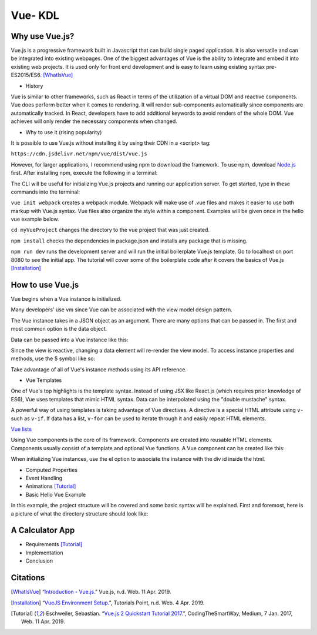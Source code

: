 Vue- KDL
========

Why use Vue.js?
---------------

Vue.js is a progressive framework built in Javascript that can build single paged application.
It is also versatile and can be integrated into existing webpages. One of the
biggest advantages of Vue is the ability to integrate and embed it into
existing web projects. It is used only for front end development and is easy to
learn using existing syntax pre-ES2015/ES6.
[WhatIsVue]_


* History

Vue is similar to other frameworks, such as React in terms of the utilization
of a virtual DOM and reactive components. Vue does perform better when it comes
to rendering. It will render sub-components automatically since components
are automatically tracked. In React, developers have to add additional keywords
to avoid renders of the whole DOM. Vue achieves will only render the necessary components
when changed.

* Why to use it (rising popularity)

It is possible to use Vue.js without installing it by using their CDN in a <script> tag:

``https://cdn.jsdelivr.net/npm/vue/dist/vue.js``

However, for larger applications, I recommend using npm to download the framework.
To use npm, download `Node.js <https://nodejs.org/en/download/>`_ first.
After installing npm, execute the following in a terminal:

.. code-block:: javascript
    :Caption: Installing Vue.js

    npm install vue
    npm install --global vue-cli

The CLI will be useful for initializing Vue.js projects and running our application server.
To get started, type in these commands into the terminal:

.. code-block:: javascript
    :Caption: Getting Started

    vue init webpack myVueProject
    cd myVueProject
    npm install
    npm run dev

``vue init webpack`` creates a webpack module. Webpack will make use of .vue files and makes it easier
to use both markup with Vue.js syntax. Vue files also organize the style within a component.
Examples will be given once in the hello vue example below.

``cd myVueProject`` changes the directory to the vue project that was just created.

``npm install`` checks the dependencies in package.json and installs any package that is missing.

``npm run dev`` runs the development server and will run the initial boilerplate Vue.js template.
Go to localhost on port 8080 to see the initial app. The tutorial will cover some of the
boilerplate code after it covers the basics of Vue.js
[Installation]_

How to use Vue.js
-----------------

Vue begins when a Vue instance is initialized.

.. code-block:: javascript
    :Caption: Initialize the Vue instance

    var vm = new Vue({
        // additional
    })

Many developers' use vm since Vue can be associated with the view model design
pattern.

The Vue instance takes in a JSON object as an argument. There are many options
that can be passed in. The first and most common option is the data object.


Data can be passed into a Vue instance like this:

.. code-block:: javascript
    :Caption: Data option

    var data = {fun: false}

    var vm = new Vue({
        data: data
    })

    // vm properties can be accessed like this now
    vm.fun == data.fun // when false == false, it returns true

Since the view is reactive, changing a data element will re-render the view model.
To access instance properties and methods, use the $ symbol like so:

.. code-block:: javascript
    :Caption: Instance Methods

    vm.$data === data // => true

Take advantage of all of Vue's instance methods using its API reference.

* Vue Templates

One of Vue's top highlights is the template syntax. Instead of using JSX like
React.js (which requires prior knowledge of ES6), Vue uses templates that mimic
HTML syntax. Data can be interpolated using the "double mustache" syntax.

.. code-block:: html
    :Caption: Templates

    //vm.title = "Hello World!";
    <h1>Title: {{ title}}</h1>

    //javascript can be executed inside the mustaches.
    //vm.counter = 0
    {{ counter + 1 }}

A powerful way of using templates is taking advantage of Vue directives.
A directive is a special HTML attribute using ``v-`` such as ``v-if``.
If data has a list, ``v-for`` can be used to iterate through it and easily
repeat HTML elements.

.. code-block:: html
    :Caption: v-for

    <ul id="example-1">
      <li v-for="item in items">
        {{ item.message }}
      </li>
    </ul>
    var example1 = new Vue({
      el: '#example-1',
      data: {
        items: [
          { message: 'Foo' },
          { message: 'Bar' }
        ]
      }
    })

`Vue lists <https://vuejs.org/v2/guide/list.html/>`_

Using Vue components is the core of its framework. Components are created into
reusable HTML elements. Components usually consist of a template and optional
Vue functions. A Vue component can be created like this:

.. code-block:: html
    :Caption: Component

    Vue.component('root-app', {
    data: function () {
        return {
        message: "Hello World!"
    },
    template: "<h1> {{ message }}</h1>

    }})

    //Inside the html
    <div id="demo">
        <root-app></root-app>
    </div>

    // In the js
    new Vue({el: '#demo});

When initializing Vue instances, use the el option to associate the instance
with the div id inside the html.

* Computed Properties

* Event Handling

* Animations [Tutorial]_

* Basic Hello Vue Example

In this example, the project structure will be covered and some basic syntax will be explained.
First and foremost, here is a picture of what the directory structure should look like:

A Calculator App
------------------
* Requirements [Tutorial]_
* Implementation
* Conclusion

Citations
---------
.. [WhatIsVue] “`Introduction - Vue.js. <http://www.vuejs.org/v2/guide/index.html#What-is-Vue-js>`_” Vue.js, n.d. Web. 11 Apr. 2019.

.. [Installation] “`VueJS Environment Setup. <https://www.tutorialspoint.com/vuejs/vuejs_environment_setup.htm>`_”,
   Tutorials Point, n.d. Web. 4 Apr. 2019.

.. [Tutorial] Eschweiler, Sebastian. “`Vue.js 2 Quickstart Tutorial 2017. <https://medium.com/codingthesmartway-com-blog/vue-js-2-quickstart-tutorial-2017-246195cfbdd2>`_”,
   CodingTheSmartWay, Medium, 7 Jan. 2017, Web. 11 Apr. 2019.
